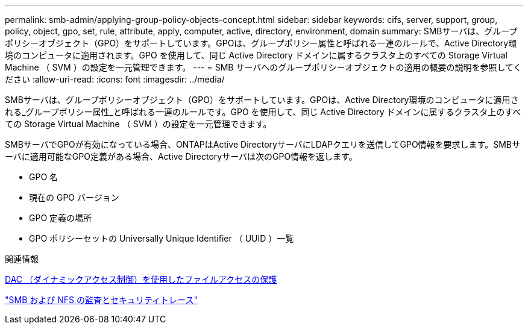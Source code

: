 ---
permalink: smb-admin/applying-group-policy-objects-concept.html 
sidebar: sidebar 
keywords: cifs, server, support, group, policy, object, gpo, set, rule, attribute, apply, computer, active, directory, environment, domain 
summary: SMBサーバは、グループポリシーオブジェクト（GPO）をサポートしています。GPOは、グループポリシー属性と呼ばれる一連のルールで、Active Directory環境のコンピュータに適用されます。GPO を使用して、同じ Active Directory ドメインに属するクラスタ上のすべての Storage Virtual Machine （ SVM ）の設定を一元管理できます。 
---
= SMB サーバへのグループポリシーオブジェクトの適用の概要の説明を参照してください
:allow-uri-read: 
:icons: font
:imagesdir: ../media/


[role="lead"]
SMBサーバは、グループポリシーオブジェクト（GPO）をサポートしています。GPOは、Active Directory環境のコンピュータに適用される_グループポリシー属性_と呼ばれる一連のルールです。GPO を使用して、同じ Active Directory ドメインに属するクラスタ上のすべての Storage Virtual Machine （ SVM ）の設定を一元管理できます。

SMBサーバでGPOが有効になっている場合、ONTAPはActive DirectoryサーバにLDAPクエリを送信してGPO情報を要求します。SMBサーバに適用可能なGPO定義がある場合、Active Directoryサーバは次のGPO情報を返します。

* GPO 名
* 現在の GPO バージョン
* GPO 定義の場所
* GPO ポリシーセットの Universally Unique Identifier （ UUID ）一覧


.関連情報
xref:secure-file-access-dynamic-access-control-concept.adoc[DAC （ダイナミックアクセス制御）を使用したファイルアクセスの保護]

link:../nas-audit/index.html["SMB および NFS の監査とセキュリティトレース"]
